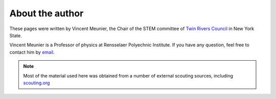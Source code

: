 About the author
++++++++++++++++

These pages were written by Vincent Meunier, the Chair of the STEM committee of `Twin Rivers Council <https://www.trcscouting.org>`_ in New York State. 

Vincent Meunier is a Professor of physics at Rensselaer Polyechnic Institute. If you have any question, feel free to contact him by `email <mailto:vinmeunier@gmail.com>`_.


.. Note:: Most of the material used here was obtained from a number of external scouting sources, including `scouting.org <https://www.scouting.org/wp-content/uploads/2018/11/Designed-to-Crunch-Nova-2018Nov26.pdf>`_
